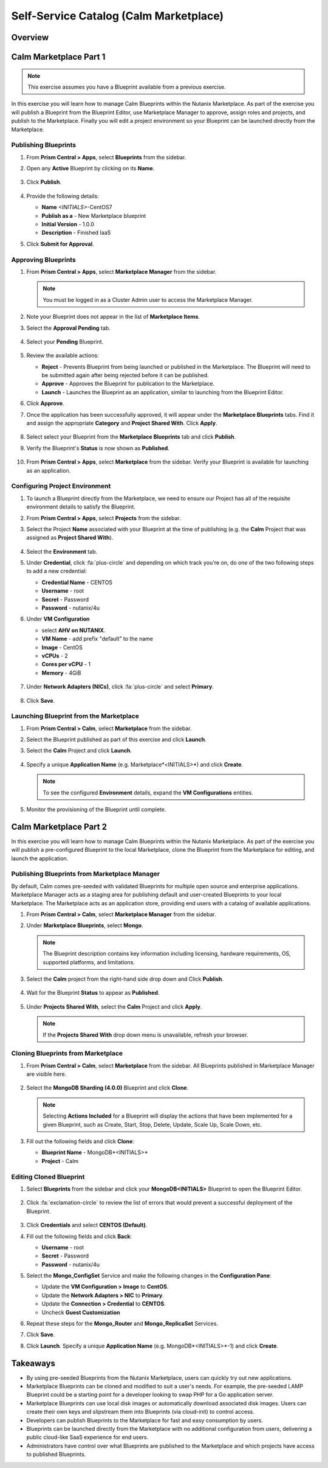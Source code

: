 .. _calm_marketplace:

---------------------------------------
Self-Service Catalog (Calm Marketplace)
---------------------------------------

Overview
++++++++

Calm Marketplace Part 1
+++++++++++++++++++++++

.. note::

  This exercise assumes you have a Blueprint available from a previous exercise.

In this exercise you will learn how to manage Calm Blueprints within the Nutanix Marketplace. As part of the exercise you will publish a Blueprint from the Blueprint Editor, use Marketplace Manager to approve, assign roles and projects, and publish to the Marketplace. Finally you will edit a project environment so your Blueprint can be launched directly from the Marketplace.

Publishing Blueprints
.....................

#. From **Prism Central > Apps**, select |bp-icon| **Blueprints** from the sidebar.

#. Open any **Active** Blueprint by clicking on its **Name**.

   .. figure:: images/510marketplace_p2_1.png

#. Click **Publish**.

   .. figure:: images/510marketplace_p2_2.png

#. Provide the following details:

   - **Name** *<INITIALS>*-CentOS7
   - **Publish as a** - New Marketplace blueprint
   - **Initial Version** - 1.0.0
   - **Description** - Finished IaaS

#. Click **Submit for Approval**.

Approving Blueprints
....................

#. From **Prism Central > Apps**, select |mktmgr-icon| **Marketplace Manager** from the sidebar.

   .. note:: You must be logged in as a Cluster Admin user to access the Marketplace Manager.

#. Note your Blueprint does not appear in the list of **Marketplace Items**.

#. Select the **Approval Pending** tab.

   .. figure:: images/510marketplace_p2_4.png

#. Select your **Pending** Blueprint.

   .. figure:: images/510marketplace_p2_5.png

#. Review the available actions:

   - **Reject** - Prevents  Blueprint from being launched or published in the Marketplace. The Blueprint will need to be submitted again after being rejected before it can be published.
   - **Approve** - Approves the Blueprint for publication to the Marketplace.
   - **Launch** - Launches the Blueprint as an application, similar to launching from the Blueprint Editor.

#. Click **Approve**.

#. Once the application has been successfully approved, it will appear under the **Marketplace Blueprints** tabs. Find it and assign the appropriate **Category** and **Project Shared With**. Click **Apply**.

   .. figure:: images/510marketplace_p2_6.png

#. Select select your Blueprint from the **Marketplace Blueprints** tab and click **Publish**.

#. Verify the Blueprint's **Status** is now shown as **Published**.

   .. figure:: images/510marketplace_p2_7.png

#. From **Prism Central > Apps**, select |mkt-icon| **Marketplace** from the sidebar. Verify your Blueprint is available for launching as an application.

   .. figure:: images/510marketplace_p2_8.png

Configuring Project Environment
...............................

#. To launch a Blueprint directly from the Marketplace, we need to ensure our Project has all of the requisite environment details to satisfy the Blueprint.

#. From **Prism Central > Apps**, select |proj-icon| **Projects** from the sidebar.

#. Select the Project **Name** associated with your Blueprint at the time of publishing (e.g. the **Calm** Project that was assigned as **Project Shared With**).

   .. figure:: images/510marketplace_p2_9.png

#. Select the **Environment** tab.

#. Under **Credential**, click :fa:`plus-circle` and depending on which track you're on, do *one* of the two following steps to add a new credential:

   - **Credential Name** - CENTOS
   - **Username** - root
   - **Secret** - Password
   - **Password** - nutanix/4u

#. Under **VM Configuration**

   - select **AHV on NUTANIX**.
   - **VM Name** - add prefix "default" to the name
   - **Image** - CentOS
   - **vCPUs** - 2
   - **Cores per vCPU** - 1
   - **Memory** - 4GiB

   .. figure:: images/510marketplace_p2_010.png


#. Under **Network Adapters (NICs)**, click :fa:`plus-circle` and select **Primary**.

   .. figure:: images/510marketplace_p2_10.png

#. Click **Save**.

Launching Blueprint from the Marketplace
........................................

#. From **Prism Central > Calm**, select |mkt-icon| **Marketplace** from the sidebar.

#. Select the Blueprint published as part of this exercise and click **Launch**.

#. Select the **Calm** Project and click **Launch**.

   .. figure:: images/510marketplace_p2_13.png

#. Specify a unique **Application Name** (e.g. Marketplace*<INITIALS>*) and click **Create**.

   .. note::

     To see the configured **Environment** details, expand the **VM Configurations** entities.

   .. figure:: images/510marketplace_p2_14.png

#. Monitor the provisioning of the Blueprint until complete.

   .. figure:: images/510marketplace_p2_15.png

Calm Marketplace Part 2
+++++++++++++++++++++++

In this exercise you will learn how to manage Calm Blueprints within the Nutanix Marketplace. As part of the exercise you will publish a pre-configured Blueprint to the local Marketplace, clone the Blueprint from the Marketplace for editing, and launch the application.

Publishing Blueprints from Marketplace Manager
..............................................

By default, Calm comes pre-seeded with validated Blueprints for multiple open source and enterprise applications. Marketplace Manager acts as a staging area for publishing default and user-created Blueprints to your local Marketplace. The Marketplace acts as an application store, providing end users with a catalog of available applications.

#. From **Prism Central > Calm**, select |mktmgr-icon| **Marketplace Manager** from the sidebar.

#. Under **Marketplace Blueprints**, select **Mongo**.

   .. note::
     
     The Blueprint description contains key information including licensing, hardware requirements, OS, supported platforms, and limitations.

#. Select the **Calm** project from the right-hand side drop down and Click **Publish**.

   .. figure:: images/510marketplace_p1_1.png

#. Wait for the Blueprint **Status** to appear as **Published**.

   .. figure:: images/510marketplace_p1_2.png

#. Under **Projects Shared With**, select the **Calm** Project and click **Apply**.

   .. figure:: images/510marketplace_p1_3.png

   .. note::

     If the **Projects Shared With** drop down menu is unavailable, refresh your browser.

Cloning Blueprints from Marketplace
...................................

#. From **Prism Central > Calm**, select |mkt-icon| **Marketplace** from the sidebar. All Blueprints published in Marketplace Manager are visible here.

   .. figure:: images/510marketplace_p1_4.png

#. Select the **MongoDB Sharding (4.0.0)** Blueprint and click **Clone**.

   .. note::

     Selecting **Actions Included** for a Blueprint will display the actions that have been implemented for a given Blueprint, such as Create, Start, Stop, Delete, Update, Scale Up, Scale Down, etc.

   .. figure:: images/510marketplace_p1_5.png

#. Fill out the following fields and click **Clone**:

   - **Blueprint Name** - MongoDB*<INITIALS>*
   - **Project** - Calm

Editing Cloned Blueprint
........................

#. Select |bp-icon| **Blueprints** from the sidebar and click your **MongoDB<INITIALS>** Blueprint to open the Blueprint Editor.

   .. figure:: images/510marketplace_p1_6.png

#. Click :fa:`exclamation-circle` to review the list of errors that would prevent a successful deployment of the Blueprint.

   .. figure:: images/510marketplace_p1_7.png

#. Click **Credentials** and select **CENTOS (Default)**.

#. Fill out the following fields and click **Back**:

   - **Username** - root
   - **Secret** - Password
   - **Password** - nutanix/4u

#. Select the **Mongo_ConfigSet** Service and make the following changes in the **Configuration Pane**:

   - Update the **VM Configuration > Image** to **CentOS**.
   - Update the **Network Adapters > NIC** to **Primary**.
   - Update the **Connection > Credential** to **CENTOS**.
   - Uncheck **Guest Customization**

#. Repeat these steps for the **Mongo_Router** and **Mongo_ReplicaSet** Services.

#. Click **Save**.

#. Click **Launch**. Specify a unique **Application Name** (e.g. MongoDB*<INITIALS>*-1) and click **Create**.

   .. figure:: images/510marketplace_p1_8.png


Takeaways
+++++++++

- By using pre-seeded Blueprints from the Nutanix Marketplace, users can quickly try out new applications.
- Marketplace Blueprints can be cloned and modified to suit a user's needs. For example, the pre-seeded LAMP Blueprint could be a starting point for a developer looking to swap PHP for a Go application server.
- Marketplace Blueprints can use local disk images or automatically download associated disk images. Users can create their own keys and slipstream them into Blueprints (via cloud-init) to control access.
- Developers can publish Blueprints to the Marketplace for fast and easy consumption by users.
- Blueprints can be launched directly from the Marketplace with no additional configuration from users, delivering a public cloud-like SaaS experience for end users.
- Administrators have control over what Blueprints are published to the Marketplace and which projects have access to published Blueprints.

.. |proj-icon| image:: ../images/projects_icon.png
.. |mktmgr-icon| image:: ../images/marketplacemanager_icon.png
.. |mkt-icon| image:: ../images/marketplace_icon.png
.. |bp-icon| image:: ../images/blueprints_icon.png
